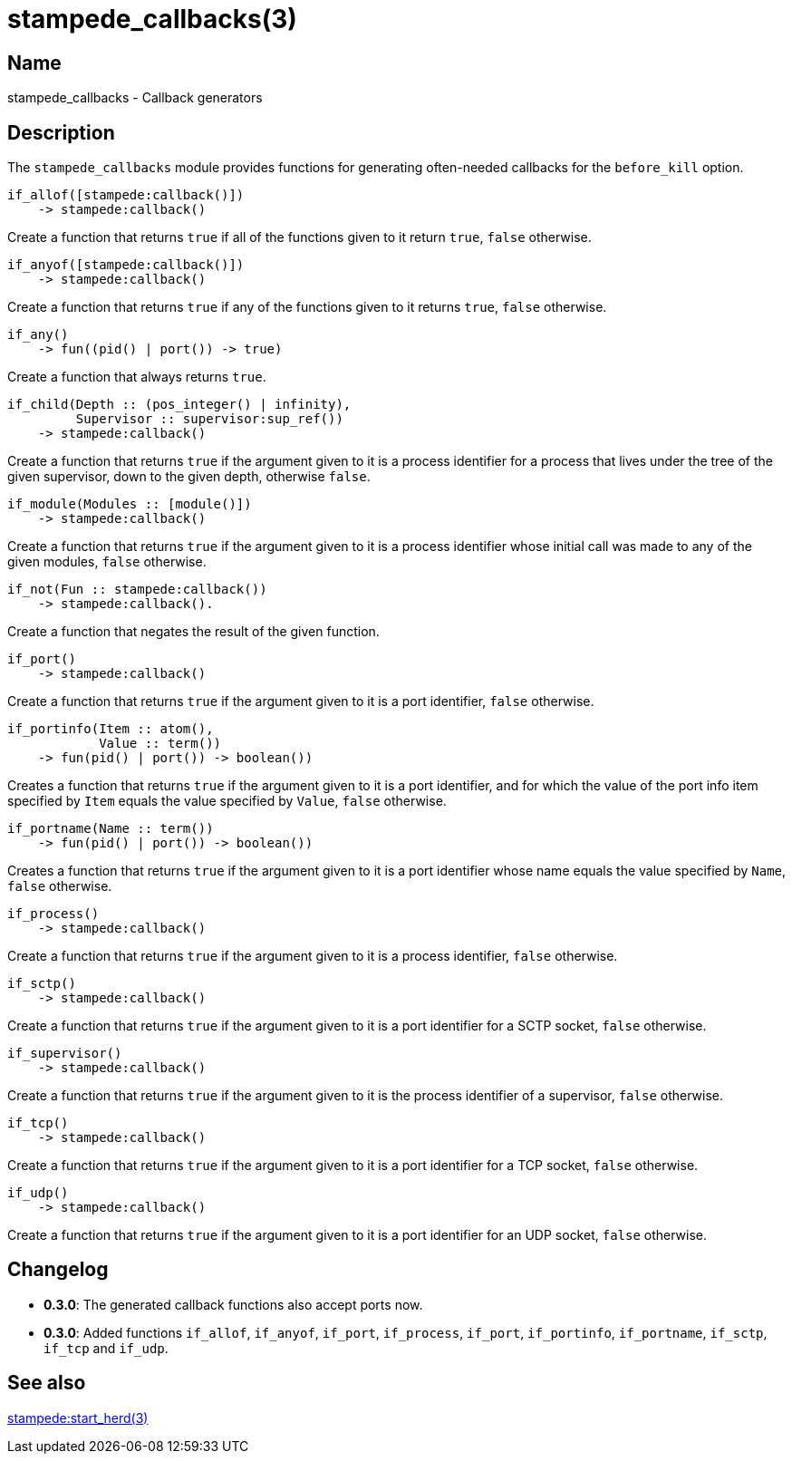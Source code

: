 = stampede_callbacks(3)

== Name

stampede_callbacks - Callback generators

== Description

The `stampede_callbacks` module provides functions for generating
often-needed callbacks for the `before_kill` option.

[source,erlang]
----
if_allof([stampede:callback()])
    -> stampede:callback()
----

Create a function that returns `true` if all of the functions given
to it return `true`, `false` otherwise.

[source,erlang]
----
if_anyof([stampede:callback()])
    -> stampede:callback()
----

Create a function that returns `true` if any of the functions given
to it returns `true`, `false` otherwise.

[source,erlang]
----
if_any()
    -> fun((pid() | port()) -> true)
----

Create a function that always returns `true`.

[source,erlang]
----
if_child(Depth :: (pos_integer() | infinity),
         Supervisor :: supervisor:sup_ref())
    -> stampede:callback()
----

Create a function that returns `true` if the argument given to it is a
process identifier for a process that lives under the tree of the given
supervisor, down to the given depth, otherwise `false`.

[source,erlang]
----
if_module(Modules :: [module()])
    -> stampede:callback()
----

Create a function that returns `true` if the argument given to it
is a process identifier whose initial call was made to any of the given
modules, `false` otherwise. 

[source,erlang]
----
if_not(Fun :: stampede:callback())
    -> stampede:callback().
----

Create a function that negates the result of the given function.

[source,erlang]
----
if_port()
    -> stampede:callback()
----

Create a function that returns `true` if the argument given to it
is a port identifier, `false` otherwise.

[source,erlang]
----
if_portinfo(Item :: atom(),
            Value :: term())
    -> fun(pid() | port()) -> boolean())
----

Creates a function that returns `true` if the argument given to it
is a port identifier, and for which the value of the port info item
specified by `Item` equals the value specified by `Value`, `false`
otherwise.

[source,erlang]
----
if_portname(Name :: term())
    -> fun(pid() | port()) -> boolean())
----

Creates a function that returns `true` if the argument given to it
is a port identifier whose name equals the value specified by `Name`,
`false` otherwise.

[source,erlang]
----
if_process()
    -> stampede:callback()
----

Create a function that returns `true` if the argument given to it
is a process identifier, `false` otherwise.

[source,erlang]
----
if_sctp()
    -> stampede:callback()
----

Create a function that returns `true` if the argument given to it
is a port identifier for a SCTP socket, `false` otherwise.

[source,erlang]
----
if_supervisor()
    -> stampede:callback()
----

Create a function that returns `true` if the argument given to it
is the process identifier of a supervisor, `false` otherwise.

[source,erlang]
----
if_tcp()
    -> stampede:callback()
----

Create a function that returns `true` if the argument given to it
is a port identifier for a TCP socket, `false` otherwise.

[source,erlang]
----
if_udp()
    -> stampede:callback()
----

Create a function that returns `true` if the argument given to it
is a port identifier for an UDP socket, `false` otherwise.

== Changelog

* *0.3.0*: The generated callback functions also accept ports now.
* *0.3.0*: Added  functions `if_allof`, `if_anyof`, `if_port`,
           `if_process`, `if_port`, `if_portinfo`, `if_portname`,
           `if_sctp`, `if_tcp` and `if_udp`.

== See also

link:man:stampede:start_herd(3)[stampede:start_herd(3)]
